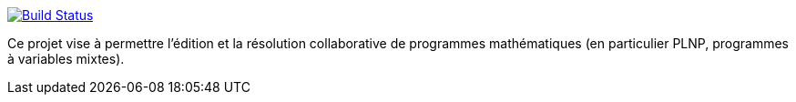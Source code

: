 image:https://travis-ci.org/GriniAchraf/J-MP.svg?branch=master["Build Status", link="https://travis-ci.org/GriniAchraf/J-MP"]

Ce projet vise à permettre l’édition et la résolution collaborative de programmes mathématiques (en particulier PLNP, programmes à variables mixtes).
